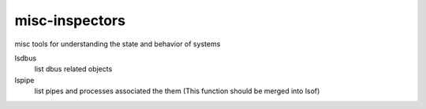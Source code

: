 misc-inspectors
===============

misc tools for understanding the state and behavior of systems

lsdbus
	list dbus related objects

lspipe
	list pipes and processes associated the them
	(This function should be merged into lsof)

